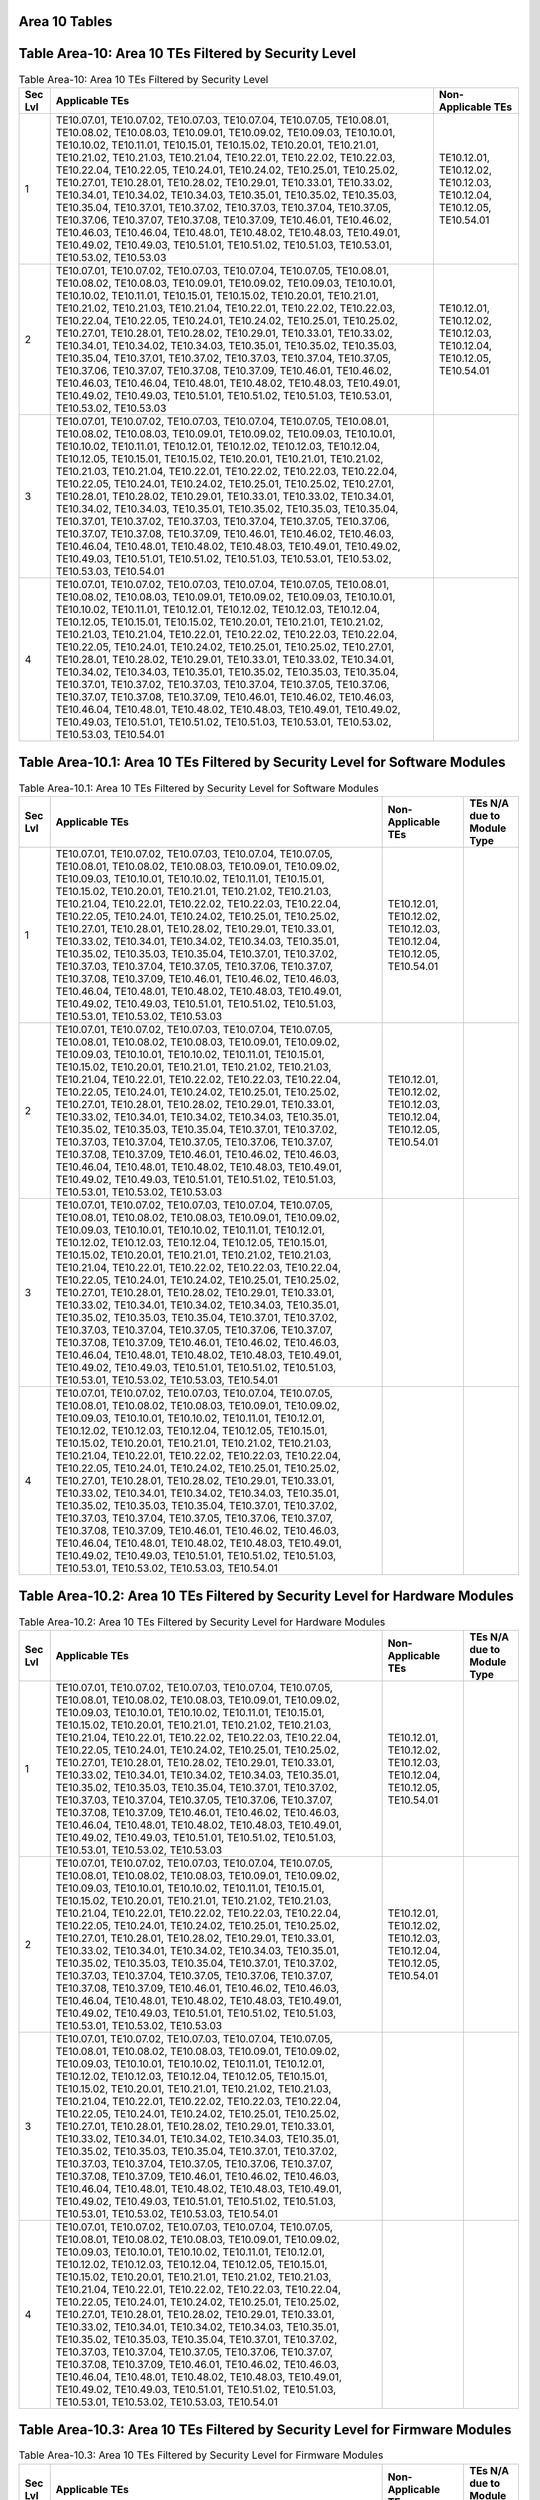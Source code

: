 Area 10 Tables 
===============

Table Area-10: Area 10 TEs Filtered by Security Level
=====================================================

.. table:: Table Area-10: Area 10 TEs Filtered by Security Level

   +---------+------------------------------------------------------------------------------------------------------------------------------------------------------------------------------------------------------------------------------------------------------------------------------------------------------------------------------------------------------------------------------------------------------------------------------------------------------------------------------------------------------------------------------------------------------------------------------------------------------------------------------------------------------------------------------------------------------------------------------------------------------------------------------------------------------------------------------------------------------------------------------------------------------------------------+------------------------------------------------------------------------+
   | Sec Lvl | Applicable TEs                                                                                                                                                                                                                                                                                                                                                                                                                                                                                                                                                                                                                                                                                                                                                                                                                                                                                                         | Non-Applicable TEs                                                     |
   +=========+========================================================================================================================================================================================================================================================================================================================================================================================================================================================================================================================================================================================================================================================================================================================================================================================================================================================================================================================+========================================================================+
   | 1       | TE10.07.01, TE10.07.02, TE10.07.03, TE10.07.04, TE10.07.05, TE10.08.01, TE10.08.02, TE10.08.03, TE10.09.01, TE10.09.02, TE10.09.03, TE10.10.01, TE10.10.02, TE10.11.01, TE10.15.01, TE10.15.02, TE10.20.01, TE10.21.01, TE10.21.02, TE10.21.03, TE10.21.04, TE10.22.01, TE10.22.02, TE10.22.03, TE10.22.04, TE10.22.05, TE10.24.01, TE10.24.02, TE10.25.01, TE10.25.02, TE10.27.01, TE10.28.01, TE10.28.02, TE10.29.01, TE10.33.01, TE10.33.02, TE10.34.01, TE10.34.02, TE10.34.03, TE10.35.01, TE10.35.02, TE10.35.03, TE10.35.04, TE10.37.01, TE10.37.02, TE10.37.03, TE10.37.04, TE10.37.05, TE10.37.06, TE10.37.07, TE10.37.08, TE10.37.09, TE10.46.01, TE10.46.02, TE10.46.03, TE10.46.04, TE10.48.01, TE10.48.02, TE10.48.03, TE10.49.01, TE10.49.02, TE10.49.03, TE10.51.01, TE10.51.02, TE10.51.03, TE10.53.01, TE10.53.02, TE10.53.03                                                                         | TE10.12.01, TE10.12.02, TE10.12.03, TE10.12.04, TE10.12.05, TE10.54.01 |
   +---------+------------------------------------------------------------------------------------------------------------------------------------------------------------------------------------------------------------------------------------------------------------------------------------------------------------------------------------------------------------------------------------------------------------------------------------------------------------------------------------------------------------------------------------------------------------------------------------------------------------------------------------------------------------------------------------------------------------------------------------------------------------------------------------------------------------------------------------------------------------------------------------------------------------------------+------------------------------------------------------------------------+
   | 2       | TE10.07.01, TE10.07.02, TE10.07.03, TE10.07.04, TE10.07.05, TE10.08.01, TE10.08.02, TE10.08.03, TE10.09.01, TE10.09.02, TE10.09.03, TE10.10.01, TE10.10.02, TE10.11.01, TE10.15.01, TE10.15.02, TE10.20.01, TE10.21.01, TE10.21.02, TE10.21.03, TE10.21.04, TE10.22.01, TE10.22.02, TE10.22.03, TE10.22.04, TE10.22.05, TE10.24.01, TE10.24.02, TE10.25.01, TE10.25.02, TE10.27.01, TE10.28.01, TE10.28.02, TE10.29.01, TE10.33.01, TE10.33.02, TE10.34.01, TE10.34.02, TE10.34.03, TE10.35.01, TE10.35.02, TE10.35.03, TE10.35.04, TE10.37.01, TE10.37.02, TE10.37.03, TE10.37.04, TE10.37.05, TE10.37.06, TE10.37.07, TE10.37.08, TE10.37.09, TE10.46.01, TE10.46.02, TE10.46.03, TE10.46.04, TE10.48.01, TE10.48.02, TE10.48.03, TE10.49.01, TE10.49.02, TE10.49.03, TE10.51.01, TE10.51.02, TE10.51.03, TE10.53.01, TE10.53.02, TE10.53.03                                                                         | TE10.12.01, TE10.12.02, TE10.12.03, TE10.12.04, TE10.12.05, TE10.54.01 |
   +---------+------------------------------------------------------------------------------------------------------------------------------------------------------------------------------------------------------------------------------------------------------------------------------------------------------------------------------------------------------------------------------------------------------------------------------------------------------------------------------------------------------------------------------------------------------------------------------------------------------------------------------------------------------------------------------------------------------------------------------------------------------------------------------------------------------------------------------------------------------------------------------------------------------------------------+------------------------------------------------------------------------+
   | 3       | TE10.07.01, TE10.07.02, TE10.07.03, TE10.07.04, TE10.07.05, TE10.08.01, TE10.08.02, TE10.08.03, TE10.09.01, TE10.09.02, TE10.09.03, TE10.10.01, TE10.10.02, TE10.11.01, TE10.12.01, TE10.12.02, TE10.12.03, TE10.12.04, TE10.12.05, TE10.15.01, TE10.15.02, TE10.20.01, TE10.21.01, TE10.21.02, TE10.21.03, TE10.21.04, TE10.22.01, TE10.22.02, TE10.22.03, TE10.22.04, TE10.22.05, TE10.24.01, TE10.24.02, TE10.25.01, TE10.25.02, TE10.27.01, TE10.28.01, TE10.28.02, TE10.29.01, TE10.33.01, TE10.33.02, TE10.34.01, TE10.34.02, TE10.34.03, TE10.35.01, TE10.35.02, TE10.35.03, TE10.35.04, TE10.37.01, TE10.37.02, TE10.37.03, TE10.37.04, TE10.37.05, TE10.37.06, TE10.37.07, TE10.37.08, TE10.37.09, TE10.46.01, TE10.46.02, TE10.46.03, TE10.46.04, TE10.48.01, TE10.48.02, TE10.48.03, TE10.49.01, TE10.49.02, TE10.49.03, TE10.51.01, TE10.51.02, TE10.51.03, TE10.53.01, TE10.53.02, TE10.53.03, TE10.54.01 |                                                                        |
   +---------+------------------------------------------------------------------------------------------------------------------------------------------------------------------------------------------------------------------------------------------------------------------------------------------------------------------------------------------------------------------------------------------------------------------------------------------------------------------------------------------------------------------------------------------------------------------------------------------------------------------------------------------------------------------------------------------------------------------------------------------------------------------------------------------------------------------------------------------------------------------------------------------------------------------------+------------------------------------------------------------------------+
   | 4       | TE10.07.01, TE10.07.02, TE10.07.03, TE10.07.04, TE10.07.05, TE10.08.01, TE10.08.02, TE10.08.03, TE10.09.01, TE10.09.02, TE10.09.03, TE10.10.01, TE10.10.02, TE10.11.01, TE10.12.01, TE10.12.02, TE10.12.03, TE10.12.04, TE10.12.05, TE10.15.01, TE10.15.02, TE10.20.01, TE10.21.01, TE10.21.02, TE10.21.03, TE10.21.04, TE10.22.01, TE10.22.02, TE10.22.03, TE10.22.04, TE10.22.05, TE10.24.01, TE10.24.02, TE10.25.01, TE10.25.02, TE10.27.01, TE10.28.01, TE10.28.02, TE10.29.01, TE10.33.01, TE10.33.02, TE10.34.01, TE10.34.02, TE10.34.03, TE10.35.01, TE10.35.02, TE10.35.03, TE10.35.04, TE10.37.01, TE10.37.02, TE10.37.03, TE10.37.04, TE10.37.05, TE10.37.06, TE10.37.07, TE10.37.08, TE10.37.09, TE10.46.01, TE10.46.02, TE10.46.03, TE10.46.04, TE10.48.01, TE10.48.02, TE10.48.03, TE10.49.01, TE10.49.02, TE10.49.03, TE10.51.01, TE10.51.02, TE10.51.03, TE10.53.01, TE10.53.02, TE10.53.03, TE10.54.01 |                                                                        |
   +---------+------------------------------------------------------------------------------------------------------------------------------------------------------------------------------------------------------------------------------------------------------------------------------------------------------------------------------------------------------------------------------------------------------------------------------------------------------------------------------------------------------------------------------------------------------------------------------------------------------------------------------------------------------------------------------------------------------------------------------------------------------------------------------------------------------------------------------------------------------------------------------------------------------------------------+------------------------------------------------------------------------+

Table Area-10.1: Area 10 TEs Filtered by Security Level for Software Modules
============================================================================

.. table:: Table Area-10.1: Area 10 TEs Filtered by Security Level for Software Modules

   +---------+------------------------------------------------------------------------------------------------------------------------------------------------------------------------------------------------------------------------------------------------------------------------------------------------------------------------------------------------------------------------------------------------------------------------------------------------------------------------------------------------------------------------------------------------------------------------------------------------------------------------------------------------------------------------------------------------------------------------------------------------------------------------------------------------------------------------------------------------------------------------------------------------------------------------+------------------------------------------------------------------------+----------------------------+
   | Sec Lvl | Applicable TEs                                                                                                                                                                                                                                                                                                                                                                                                                                                                                                                                                                                                                                                                                                                                                                                                                                                                                                         | Non-Applicable TEs                                                     | TEs N/A due to Module Type |
   +=========+========================================================================================================================================================================================================================================================================================================================================================================================================================================================================================================================================================================================================================================================================================================================================================================================================================================================================================================================+========================================================================+============================+
   | 1       | TE10.07.01, TE10.07.02, TE10.07.03, TE10.07.04, TE10.07.05, TE10.08.01, TE10.08.02, TE10.08.03, TE10.09.01, TE10.09.02, TE10.09.03, TE10.10.01, TE10.10.02, TE10.11.01, TE10.15.01, TE10.15.02, TE10.20.01, TE10.21.01, TE10.21.02, TE10.21.03, TE10.21.04, TE10.22.01, TE10.22.02, TE10.22.03, TE10.22.04, TE10.22.05, TE10.24.01, TE10.24.02, TE10.25.01, TE10.25.02, TE10.27.01, TE10.28.01, TE10.28.02, TE10.29.01, TE10.33.01, TE10.33.02, TE10.34.01, TE10.34.02, TE10.34.03, TE10.35.01, TE10.35.02, TE10.35.03, TE10.35.04, TE10.37.01, TE10.37.02, TE10.37.03, TE10.37.04, TE10.37.05, TE10.37.06, TE10.37.07, TE10.37.08, TE10.37.09, TE10.46.01, TE10.46.02, TE10.46.03, TE10.46.04, TE10.48.01, TE10.48.02, TE10.48.03, TE10.49.01, TE10.49.02, TE10.49.03, TE10.51.01, TE10.51.02, TE10.51.03, TE10.53.01, TE10.53.02, TE10.53.03                                                                         | TE10.12.01, TE10.12.02, TE10.12.03, TE10.12.04, TE10.12.05, TE10.54.01 |                            |
   +---------+------------------------------------------------------------------------------------------------------------------------------------------------------------------------------------------------------------------------------------------------------------------------------------------------------------------------------------------------------------------------------------------------------------------------------------------------------------------------------------------------------------------------------------------------------------------------------------------------------------------------------------------------------------------------------------------------------------------------------------------------------------------------------------------------------------------------------------------------------------------------------------------------------------------------+------------------------------------------------------------------------+----------------------------+
   | 2       | TE10.07.01, TE10.07.02, TE10.07.03, TE10.07.04, TE10.07.05, TE10.08.01, TE10.08.02, TE10.08.03, TE10.09.01, TE10.09.02, TE10.09.03, TE10.10.01, TE10.10.02, TE10.11.01, TE10.15.01, TE10.15.02, TE10.20.01, TE10.21.01, TE10.21.02, TE10.21.03, TE10.21.04, TE10.22.01, TE10.22.02, TE10.22.03, TE10.22.04, TE10.22.05, TE10.24.01, TE10.24.02, TE10.25.01, TE10.25.02, TE10.27.01, TE10.28.01, TE10.28.02, TE10.29.01, TE10.33.01, TE10.33.02, TE10.34.01, TE10.34.02, TE10.34.03, TE10.35.01, TE10.35.02, TE10.35.03, TE10.35.04, TE10.37.01, TE10.37.02, TE10.37.03, TE10.37.04, TE10.37.05, TE10.37.06, TE10.37.07, TE10.37.08, TE10.37.09, TE10.46.01, TE10.46.02, TE10.46.03, TE10.46.04, TE10.48.01, TE10.48.02, TE10.48.03, TE10.49.01, TE10.49.02, TE10.49.03, TE10.51.01, TE10.51.02, TE10.51.03, TE10.53.01, TE10.53.02, TE10.53.03                                                                         | TE10.12.01, TE10.12.02, TE10.12.03, TE10.12.04, TE10.12.05, TE10.54.01 |                            |
   +---------+------------------------------------------------------------------------------------------------------------------------------------------------------------------------------------------------------------------------------------------------------------------------------------------------------------------------------------------------------------------------------------------------------------------------------------------------------------------------------------------------------------------------------------------------------------------------------------------------------------------------------------------------------------------------------------------------------------------------------------------------------------------------------------------------------------------------------------------------------------------------------------------------------------------------+------------------------------------------------------------------------+----------------------------+
   | 3       | TE10.07.01, TE10.07.02, TE10.07.03, TE10.07.04, TE10.07.05, TE10.08.01, TE10.08.02, TE10.08.03, TE10.09.01, TE10.09.02, TE10.09.03, TE10.10.01, TE10.10.02, TE10.11.01, TE10.12.01, TE10.12.02, TE10.12.03, TE10.12.04, TE10.12.05, TE10.15.01, TE10.15.02, TE10.20.01, TE10.21.01, TE10.21.02, TE10.21.03, TE10.21.04, TE10.22.01, TE10.22.02, TE10.22.03, TE10.22.04, TE10.22.05, TE10.24.01, TE10.24.02, TE10.25.01, TE10.25.02, TE10.27.01, TE10.28.01, TE10.28.02, TE10.29.01, TE10.33.01, TE10.33.02, TE10.34.01, TE10.34.02, TE10.34.03, TE10.35.01, TE10.35.02, TE10.35.03, TE10.35.04, TE10.37.01, TE10.37.02, TE10.37.03, TE10.37.04, TE10.37.05, TE10.37.06, TE10.37.07, TE10.37.08, TE10.37.09, TE10.46.01, TE10.46.02, TE10.46.03, TE10.46.04, TE10.48.01, TE10.48.02, TE10.48.03, TE10.49.01, TE10.49.02, TE10.49.03, TE10.51.01, TE10.51.02, TE10.51.03, TE10.53.01, TE10.53.02, TE10.53.03, TE10.54.01 |                                                                        |                            |
   +---------+------------------------------------------------------------------------------------------------------------------------------------------------------------------------------------------------------------------------------------------------------------------------------------------------------------------------------------------------------------------------------------------------------------------------------------------------------------------------------------------------------------------------------------------------------------------------------------------------------------------------------------------------------------------------------------------------------------------------------------------------------------------------------------------------------------------------------------------------------------------------------------------------------------------------+------------------------------------------------------------------------+----------------------------+
   | 4       | TE10.07.01, TE10.07.02, TE10.07.03, TE10.07.04, TE10.07.05, TE10.08.01, TE10.08.02, TE10.08.03, TE10.09.01, TE10.09.02, TE10.09.03, TE10.10.01, TE10.10.02, TE10.11.01, TE10.12.01, TE10.12.02, TE10.12.03, TE10.12.04, TE10.12.05, TE10.15.01, TE10.15.02, TE10.20.01, TE10.21.01, TE10.21.02, TE10.21.03, TE10.21.04, TE10.22.01, TE10.22.02, TE10.22.03, TE10.22.04, TE10.22.05, TE10.24.01, TE10.24.02, TE10.25.01, TE10.25.02, TE10.27.01, TE10.28.01, TE10.28.02, TE10.29.01, TE10.33.01, TE10.33.02, TE10.34.01, TE10.34.02, TE10.34.03, TE10.35.01, TE10.35.02, TE10.35.03, TE10.35.04, TE10.37.01, TE10.37.02, TE10.37.03, TE10.37.04, TE10.37.05, TE10.37.06, TE10.37.07, TE10.37.08, TE10.37.09, TE10.46.01, TE10.46.02, TE10.46.03, TE10.46.04, TE10.48.01, TE10.48.02, TE10.48.03, TE10.49.01, TE10.49.02, TE10.49.03, TE10.51.01, TE10.51.02, TE10.51.03, TE10.53.01, TE10.53.02, TE10.53.03, TE10.54.01 |                                                                        |                            |
   +---------+------------------------------------------------------------------------------------------------------------------------------------------------------------------------------------------------------------------------------------------------------------------------------------------------------------------------------------------------------------------------------------------------------------------------------------------------------------------------------------------------------------------------------------------------------------------------------------------------------------------------------------------------------------------------------------------------------------------------------------------------------------------------------------------------------------------------------------------------------------------------------------------------------------------------+------------------------------------------------------------------------+----------------------------+

Table Area-10.2: Area 10 TEs Filtered by Security Level for Hardware Modules
============================================================================

.. table:: Table Area-10.2: Area 10 TEs Filtered by Security Level for Hardware Modules

   +---------+------------------------------------------------------------------------------------------------------------------------------------------------------------------------------------------------------------------------------------------------------------------------------------------------------------------------------------------------------------------------------------------------------------------------------------------------------------------------------------------------------------------------------------------------------------------------------------------------------------------------------------------------------------------------------------------------------------------------------------------------------------------------------------------------------------------------------------------------------------------------------------------------------------------------+------------------------------------------------------------------------+----------------------------+
   | Sec Lvl | Applicable TEs                                                                                                                                                                                                                                                                                                                                                                                                                                                                                                                                                                                                                                                                                                                                                                                                                                                                                                         | Non-Applicable TEs                                                     | TEs N/A due to Module Type |
   +=========+========================================================================================================================================================================================================================================================================================================================================================================================================================================================================================================================================================================================================================================================================================================================================================================================================================================================================================================================+========================================================================+============================+
   | 1       | TE10.07.01, TE10.07.02, TE10.07.03, TE10.07.04, TE10.07.05, TE10.08.01, TE10.08.02, TE10.08.03, TE10.09.01, TE10.09.02, TE10.09.03, TE10.10.01, TE10.10.02, TE10.11.01, TE10.15.01, TE10.15.02, TE10.20.01, TE10.21.01, TE10.21.02, TE10.21.03, TE10.21.04, TE10.22.01, TE10.22.02, TE10.22.03, TE10.22.04, TE10.22.05, TE10.24.01, TE10.24.02, TE10.25.01, TE10.25.02, TE10.27.01, TE10.28.01, TE10.28.02, TE10.29.01, TE10.33.01, TE10.33.02, TE10.34.01, TE10.34.02, TE10.34.03, TE10.35.01, TE10.35.02, TE10.35.03, TE10.35.04, TE10.37.01, TE10.37.02, TE10.37.03, TE10.37.04, TE10.37.05, TE10.37.06, TE10.37.07, TE10.37.08, TE10.37.09, TE10.46.01, TE10.46.02, TE10.46.03, TE10.46.04, TE10.48.01, TE10.48.02, TE10.48.03, TE10.49.01, TE10.49.02, TE10.49.03, TE10.51.01, TE10.51.02, TE10.51.03, TE10.53.01, TE10.53.02, TE10.53.03                                                                         | TE10.12.01, TE10.12.02, TE10.12.03, TE10.12.04, TE10.12.05, TE10.54.01 |                            |
   +---------+------------------------------------------------------------------------------------------------------------------------------------------------------------------------------------------------------------------------------------------------------------------------------------------------------------------------------------------------------------------------------------------------------------------------------------------------------------------------------------------------------------------------------------------------------------------------------------------------------------------------------------------------------------------------------------------------------------------------------------------------------------------------------------------------------------------------------------------------------------------------------------------------------------------------+------------------------------------------------------------------------+----------------------------+
   | 2       | TE10.07.01, TE10.07.02, TE10.07.03, TE10.07.04, TE10.07.05, TE10.08.01, TE10.08.02, TE10.08.03, TE10.09.01, TE10.09.02, TE10.09.03, TE10.10.01, TE10.10.02, TE10.11.01, TE10.15.01, TE10.15.02, TE10.20.01, TE10.21.01, TE10.21.02, TE10.21.03, TE10.21.04, TE10.22.01, TE10.22.02, TE10.22.03, TE10.22.04, TE10.22.05, TE10.24.01, TE10.24.02, TE10.25.01, TE10.25.02, TE10.27.01, TE10.28.01, TE10.28.02, TE10.29.01, TE10.33.01, TE10.33.02, TE10.34.01, TE10.34.02, TE10.34.03, TE10.35.01, TE10.35.02, TE10.35.03, TE10.35.04, TE10.37.01, TE10.37.02, TE10.37.03, TE10.37.04, TE10.37.05, TE10.37.06, TE10.37.07, TE10.37.08, TE10.37.09, TE10.46.01, TE10.46.02, TE10.46.03, TE10.46.04, TE10.48.01, TE10.48.02, TE10.48.03, TE10.49.01, TE10.49.02, TE10.49.03, TE10.51.01, TE10.51.02, TE10.51.03, TE10.53.01, TE10.53.02, TE10.53.03                                                                         | TE10.12.01, TE10.12.02, TE10.12.03, TE10.12.04, TE10.12.05, TE10.54.01 |                            |
   +---------+------------------------------------------------------------------------------------------------------------------------------------------------------------------------------------------------------------------------------------------------------------------------------------------------------------------------------------------------------------------------------------------------------------------------------------------------------------------------------------------------------------------------------------------------------------------------------------------------------------------------------------------------------------------------------------------------------------------------------------------------------------------------------------------------------------------------------------------------------------------------------------------------------------------------+------------------------------------------------------------------------+----------------------------+
   | 3       | TE10.07.01, TE10.07.02, TE10.07.03, TE10.07.04, TE10.07.05, TE10.08.01, TE10.08.02, TE10.08.03, TE10.09.01, TE10.09.02, TE10.09.03, TE10.10.01, TE10.10.02, TE10.11.01, TE10.12.01, TE10.12.02, TE10.12.03, TE10.12.04, TE10.12.05, TE10.15.01, TE10.15.02, TE10.20.01, TE10.21.01, TE10.21.02, TE10.21.03, TE10.21.04, TE10.22.01, TE10.22.02, TE10.22.03, TE10.22.04, TE10.22.05, TE10.24.01, TE10.24.02, TE10.25.01, TE10.25.02, TE10.27.01, TE10.28.01, TE10.28.02, TE10.29.01, TE10.33.01, TE10.33.02, TE10.34.01, TE10.34.02, TE10.34.03, TE10.35.01, TE10.35.02, TE10.35.03, TE10.35.04, TE10.37.01, TE10.37.02, TE10.37.03, TE10.37.04, TE10.37.05, TE10.37.06, TE10.37.07, TE10.37.08, TE10.37.09, TE10.46.01, TE10.46.02, TE10.46.03, TE10.46.04, TE10.48.01, TE10.48.02, TE10.48.03, TE10.49.01, TE10.49.02, TE10.49.03, TE10.51.01, TE10.51.02, TE10.51.03, TE10.53.01, TE10.53.02, TE10.53.03, TE10.54.01 |                                                                        |                            |
   +---------+------------------------------------------------------------------------------------------------------------------------------------------------------------------------------------------------------------------------------------------------------------------------------------------------------------------------------------------------------------------------------------------------------------------------------------------------------------------------------------------------------------------------------------------------------------------------------------------------------------------------------------------------------------------------------------------------------------------------------------------------------------------------------------------------------------------------------------------------------------------------------------------------------------------------+------------------------------------------------------------------------+----------------------------+
   | 4       | TE10.07.01, TE10.07.02, TE10.07.03, TE10.07.04, TE10.07.05, TE10.08.01, TE10.08.02, TE10.08.03, TE10.09.01, TE10.09.02, TE10.09.03, TE10.10.01, TE10.10.02, TE10.11.01, TE10.12.01, TE10.12.02, TE10.12.03, TE10.12.04, TE10.12.05, TE10.15.01, TE10.15.02, TE10.20.01, TE10.21.01, TE10.21.02, TE10.21.03, TE10.21.04, TE10.22.01, TE10.22.02, TE10.22.03, TE10.22.04, TE10.22.05, TE10.24.01, TE10.24.02, TE10.25.01, TE10.25.02, TE10.27.01, TE10.28.01, TE10.28.02, TE10.29.01, TE10.33.01, TE10.33.02, TE10.34.01, TE10.34.02, TE10.34.03, TE10.35.01, TE10.35.02, TE10.35.03, TE10.35.04, TE10.37.01, TE10.37.02, TE10.37.03, TE10.37.04, TE10.37.05, TE10.37.06, TE10.37.07, TE10.37.08, TE10.37.09, TE10.46.01, TE10.46.02, TE10.46.03, TE10.46.04, TE10.48.01, TE10.48.02, TE10.48.03, TE10.49.01, TE10.49.02, TE10.49.03, TE10.51.01, TE10.51.02, TE10.51.03, TE10.53.01, TE10.53.02, TE10.53.03, TE10.54.01 |                                                                        |                            |
   +---------+------------------------------------------------------------------------------------------------------------------------------------------------------------------------------------------------------------------------------------------------------------------------------------------------------------------------------------------------------------------------------------------------------------------------------------------------------------------------------------------------------------------------------------------------------------------------------------------------------------------------------------------------------------------------------------------------------------------------------------------------------------------------------------------------------------------------------------------------------------------------------------------------------------------------+------------------------------------------------------------------------+----------------------------+

Table Area-10.3: Area 10 TEs Filtered by Security Level for Firmware Modules
============================================================================

.. table:: Table Area-10.3: Area 10 TEs Filtered by Security Level for Firmware Modules

   +---------+------------------------------------------------------------------------------------------------------------------------------------------------------------------------------------------------------------------------------------------------------------------------------------------------------------------------------------------------------------------------------------------------------------------------------------------------------------------------------------------------------------------------------------------------------------------------------------------------------------------------------------------------------------------------------------------------------------------------------------------------------------------------------------------------------------------------------------------------------------------------------------------------------------------------+------------------------------------------------------------------------+----------------------------+
   | Sec Lvl | Applicable TEs                                                                                                                                                                                                                                                                                                                                                                                                                                                                                                                                                                                                                                                                                                                                                                                                                                                                                                         | Non-Applicable TEs                                                     | TEs N/A due to Module Type |
   +=========+========================================================================================================================================================================================================================================================================================================================================================================================================================================================================================================================================================================================================================================================================================================================================================================================================================================================================================================================+========================================================================+============================+
   | 1       | TE10.07.01, TE10.07.02, TE10.07.03, TE10.07.04, TE10.07.05, TE10.08.01, TE10.08.02, TE10.08.03, TE10.09.01, TE10.09.02, TE10.09.03, TE10.10.01, TE10.10.02, TE10.11.01, TE10.15.01, TE10.15.02, TE10.20.01, TE10.21.01, TE10.21.02, TE10.21.03, TE10.21.04, TE10.22.01, TE10.22.02, TE10.22.03, TE10.22.04, TE10.22.05, TE10.24.01, TE10.24.02, TE10.25.01, TE10.25.02, TE10.27.01, TE10.28.01, TE10.28.02, TE10.29.01, TE10.33.01, TE10.33.02, TE10.34.01, TE10.34.02, TE10.34.03, TE10.35.01, TE10.35.02, TE10.35.03, TE10.35.04, TE10.37.01, TE10.37.02, TE10.37.03, TE10.37.04, TE10.37.05, TE10.37.06, TE10.37.07, TE10.37.08, TE10.37.09, TE10.46.01, TE10.46.02, TE10.46.03, TE10.46.04, TE10.48.01, TE10.48.02, TE10.48.03, TE10.49.01, TE10.49.02, TE10.49.03, TE10.51.01, TE10.51.02, TE10.51.03, TE10.53.01, TE10.53.02, TE10.53.03                                                                         | TE10.12.01, TE10.12.02, TE10.12.03, TE10.12.04, TE10.12.05, TE10.54.01 |                            |
   +---------+------------------------------------------------------------------------------------------------------------------------------------------------------------------------------------------------------------------------------------------------------------------------------------------------------------------------------------------------------------------------------------------------------------------------------------------------------------------------------------------------------------------------------------------------------------------------------------------------------------------------------------------------------------------------------------------------------------------------------------------------------------------------------------------------------------------------------------------------------------------------------------------------------------------------+------------------------------------------------------------------------+----------------------------+
   | 2       | TE10.07.01, TE10.07.02, TE10.07.03, TE10.07.04, TE10.07.05, TE10.08.01, TE10.08.02, TE10.08.03, TE10.09.01, TE10.09.02, TE10.09.03, TE10.10.01, TE10.10.02, TE10.11.01, TE10.15.01, TE10.15.02, TE10.20.01, TE10.21.01, TE10.21.02, TE10.21.03, TE10.21.04, TE10.22.01, TE10.22.02, TE10.22.03, TE10.22.04, TE10.22.05, TE10.24.01, TE10.24.02, TE10.25.01, TE10.25.02, TE10.27.01, TE10.28.01, TE10.28.02, TE10.29.01, TE10.33.01, TE10.33.02, TE10.34.01, TE10.34.02, TE10.34.03, TE10.35.01, TE10.35.02, TE10.35.03, TE10.35.04, TE10.37.01, TE10.37.02, TE10.37.03, TE10.37.04, TE10.37.05, TE10.37.06, TE10.37.07, TE10.37.08, TE10.37.09, TE10.46.01, TE10.46.02, TE10.46.03, TE10.46.04, TE10.48.01, TE10.48.02, TE10.48.03, TE10.49.01, TE10.49.02, TE10.49.03, TE10.51.01, TE10.51.02, TE10.51.03, TE10.53.01, TE10.53.02, TE10.53.03                                                                         | TE10.12.01, TE10.12.02, TE10.12.03, TE10.12.04, TE10.12.05, TE10.54.01 |                            |
   +---------+------------------------------------------------------------------------------------------------------------------------------------------------------------------------------------------------------------------------------------------------------------------------------------------------------------------------------------------------------------------------------------------------------------------------------------------------------------------------------------------------------------------------------------------------------------------------------------------------------------------------------------------------------------------------------------------------------------------------------------------------------------------------------------------------------------------------------------------------------------------------------------------------------------------------+------------------------------------------------------------------------+----------------------------+
   | 3       | TE10.07.01, TE10.07.02, TE10.07.03, TE10.07.04, TE10.07.05, TE10.08.01, TE10.08.02, TE10.08.03, TE10.09.01, TE10.09.02, TE10.09.03, TE10.10.01, TE10.10.02, TE10.11.01, TE10.12.01, TE10.12.02, TE10.12.03, TE10.12.04, TE10.12.05, TE10.15.01, TE10.15.02, TE10.20.01, TE10.21.01, TE10.21.02, TE10.21.03, TE10.21.04, TE10.22.01, TE10.22.02, TE10.22.03, TE10.22.04, TE10.22.05, TE10.24.01, TE10.24.02, TE10.25.01, TE10.25.02, TE10.27.01, TE10.28.01, TE10.28.02, TE10.29.01, TE10.33.01, TE10.33.02, TE10.34.01, TE10.34.02, TE10.34.03, TE10.35.01, TE10.35.02, TE10.35.03, TE10.35.04, TE10.37.01, TE10.37.02, TE10.37.03, TE10.37.04, TE10.37.05, TE10.37.06, TE10.37.07, TE10.37.08, TE10.37.09, TE10.46.01, TE10.46.02, TE10.46.03, TE10.46.04, TE10.48.01, TE10.48.02, TE10.48.03, TE10.49.01, TE10.49.02, TE10.49.03, TE10.51.01, TE10.51.02, TE10.51.03, TE10.53.01, TE10.53.02, TE10.53.03, TE10.54.01 |                                                                        |                            |
   +---------+------------------------------------------------------------------------------------------------------------------------------------------------------------------------------------------------------------------------------------------------------------------------------------------------------------------------------------------------------------------------------------------------------------------------------------------------------------------------------------------------------------------------------------------------------------------------------------------------------------------------------------------------------------------------------------------------------------------------------------------------------------------------------------------------------------------------------------------------------------------------------------------------------------------------+------------------------------------------------------------------------+----------------------------+
   | 4       | TE10.07.01, TE10.07.02, TE10.07.03, TE10.07.04, TE10.07.05, TE10.08.01, TE10.08.02, TE10.08.03, TE10.09.01, TE10.09.02, TE10.09.03, TE10.10.01, TE10.10.02, TE10.11.01, TE10.12.01, TE10.12.02, TE10.12.03, TE10.12.04, TE10.12.05, TE10.15.01, TE10.15.02, TE10.20.01, TE10.21.01, TE10.21.02, TE10.21.03, TE10.21.04, TE10.22.01, TE10.22.02, TE10.22.03, TE10.22.04, TE10.22.05, TE10.24.01, TE10.24.02, TE10.25.01, TE10.25.02, TE10.27.01, TE10.28.01, TE10.28.02, TE10.29.01, TE10.33.01, TE10.33.02, TE10.34.01, TE10.34.02, TE10.34.03, TE10.35.01, TE10.35.02, TE10.35.03, TE10.35.04, TE10.37.01, TE10.37.02, TE10.37.03, TE10.37.04, TE10.37.05, TE10.37.06, TE10.37.07, TE10.37.08, TE10.37.09, TE10.46.01, TE10.46.02, TE10.46.03, TE10.46.04, TE10.48.01, TE10.48.02, TE10.48.03, TE10.49.01, TE10.49.02, TE10.49.03, TE10.51.01, TE10.51.02, TE10.51.03, TE10.53.01, TE10.53.02, TE10.53.03, TE10.54.01 |                                                                        |                            |
   +---------+------------------------------------------------------------------------------------------------------------------------------------------------------------------------------------------------------------------------------------------------------------------------------------------------------------------------------------------------------------------------------------------------------------------------------------------------------------------------------------------------------------------------------------------------------------------------------------------------------------------------------------------------------------------------------------------------------------------------------------------------------------------------------------------------------------------------------------------------------------------------------------------------------------------------+------------------------------------------------------------------------+----------------------------+

Table Area-10.4: Area 10 TEs Filtered by Security Level for Software-Hybrid Modules
===================================================================================

.. table:: Table Area-10.4: Area 10 TEs Filtered by Security Level for Software-Hybrid Modules

   +---------+------------------------------------------------------------------------------------------------------------------------------------------------------------------------------------------------------------------------------------------------------------------------------------------------------------------------------------------------------------------------------------------------------------------------------------------------------------------------------------------------------------------------------------------------------------------------------------------------------------------------------------------------------------------------------------------------------------------------------------------------------------------------------------------------------------------------------------------------------------------------------------------------------------------------+------------------------------------------------------------------------+----------------------------+
   | Sec Lvl | Applicable TEs                                                                                                                                                                                                                                                                                                                                                                                                                                                                                                                                                                                                                                                                                                                                                                                                                                                                                                         | Non-Applicable TEs                                                     | TEs N/A due to Module Type |
   +=========+========================================================================================================================================================================================================================================================================================================================================================================================================================================================================================================================================================================================================================================================================================================================================================================================================================================================================================================================+========================================================================+============================+
   | 1       | TE10.07.01, TE10.07.02, TE10.07.03, TE10.07.04, TE10.07.05, TE10.08.01, TE10.08.02, TE10.08.03, TE10.09.01, TE10.09.02, TE10.09.03, TE10.10.01, TE10.10.02, TE10.11.01, TE10.15.01, TE10.15.02, TE10.20.01, TE10.21.01, TE10.21.02, TE10.21.03, TE10.21.04, TE10.22.01, TE10.22.02, TE10.22.03, TE10.22.04, TE10.22.05, TE10.24.01, TE10.24.02, TE10.25.01, TE10.25.02, TE10.27.01, TE10.28.01, TE10.28.02, TE10.29.01, TE10.33.01, TE10.33.02, TE10.34.01, TE10.34.02, TE10.34.03, TE10.35.01, TE10.35.02, TE10.35.03, TE10.35.04, TE10.37.01, TE10.37.02, TE10.37.03, TE10.37.04, TE10.37.05, TE10.37.06, TE10.37.07, TE10.37.08, TE10.37.09, TE10.46.01, TE10.46.02, TE10.46.03, TE10.46.04, TE10.48.01, TE10.48.02, TE10.48.03, TE10.49.01, TE10.49.02, TE10.49.03, TE10.51.01, TE10.51.02, TE10.51.03, TE10.53.01, TE10.53.02, TE10.53.03                                                                         | TE10.12.01, TE10.12.02, TE10.12.03, TE10.12.04, TE10.12.05, TE10.54.01 |                            |
   +---------+------------------------------------------------------------------------------------------------------------------------------------------------------------------------------------------------------------------------------------------------------------------------------------------------------------------------------------------------------------------------------------------------------------------------------------------------------------------------------------------------------------------------------------------------------------------------------------------------------------------------------------------------------------------------------------------------------------------------------------------------------------------------------------------------------------------------------------------------------------------------------------------------------------------------+------------------------------------------------------------------------+----------------------------+
   | 2       | TE10.07.01, TE10.07.02, TE10.07.03, TE10.07.04, TE10.07.05, TE10.08.01, TE10.08.02, TE10.08.03, TE10.09.01, TE10.09.02, TE10.09.03, TE10.10.01, TE10.10.02, TE10.11.01, TE10.15.01, TE10.15.02, TE10.20.01, TE10.21.01, TE10.21.02, TE10.21.03, TE10.21.04, TE10.22.01, TE10.22.02, TE10.22.03, TE10.22.04, TE10.22.05, TE10.24.01, TE10.24.02, TE10.25.01, TE10.25.02, TE10.27.01, TE10.28.01, TE10.28.02, TE10.29.01, TE10.33.01, TE10.33.02, TE10.34.01, TE10.34.02, TE10.34.03, TE10.35.01, TE10.35.02, TE10.35.03, TE10.35.04, TE10.37.01, TE10.37.02, TE10.37.03, TE10.37.04, TE10.37.05, TE10.37.06, TE10.37.07, TE10.37.08, TE10.37.09, TE10.46.01, TE10.46.02, TE10.46.03, TE10.46.04, TE10.48.01, TE10.48.02, TE10.48.03, TE10.49.01, TE10.49.02, TE10.49.03, TE10.51.01, TE10.51.02, TE10.51.03, TE10.53.01, TE10.53.02, TE10.53.03                                                                         | TE10.12.01, TE10.12.02, TE10.12.03, TE10.12.04, TE10.12.05, TE10.54.01 |                            |
   +---------+------------------------------------------------------------------------------------------------------------------------------------------------------------------------------------------------------------------------------------------------------------------------------------------------------------------------------------------------------------------------------------------------------------------------------------------------------------------------------------------------------------------------------------------------------------------------------------------------------------------------------------------------------------------------------------------------------------------------------------------------------------------------------------------------------------------------------------------------------------------------------------------------------------------------+------------------------------------------------------------------------+----------------------------+
   | 3       | TE10.07.01, TE10.07.02, TE10.07.03, TE10.07.04, TE10.07.05, TE10.08.01, TE10.08.02, TE10.08.03, TE10.09.01, TE10.09.02, TE10.09.03, TE10.10.01, TE10.10.02, TE10.11.01, TE10.12.01, TE10.12.02, TE10.12.03, TE10.12.04, TE10.12.05, TE10.15.01, TE10.15.02, TE10.20.01, TE10.21.01, TE10.21.02, TE10.21.03, TE10.21.04, TE10.22.01, TE10.22.02, TE10.22.03, TE10.22.04, TE10.22.05, TE10.24.01, TE10.24.02, TE10.25.01, TE10.25.02, TE10.27.01, TE10.28.01, TE10.28.02, TE10.29.01, TE10.33.01, TE10.33.02, TE10.34.01, TE10.34.02, TE10.34.03, TE10.35.01, TE10.35.02, TE10.35.03, TE10.35.04, TE10.37.01, TE10.37.02, TE10.37.03, TE10.37.04, TE10.37.05, TE10.37.06, TE10.37.07, TE10.37.08, TE10.37.09, TE10.46.01, TE10.46.02, TE10.46.03, TE10.46.04, TE10.48.01, TE10.48.02, TE10.48.03, TE10.49.01, TE10.49.02, TE10.49.03, TE10.51.01, TE10.51.02, TE10.51.03, TE10.53.01, TE10.53.02, TE10.53.03, TE10.54.01 |                                                                        |                            |
   +---------+------------------------------------------------------------------------------------------------------------------------------------------------------------------------------------------------------------------------------------------------------------------------------------------------------------------------------------------------------------------------------------------------------------------------------------------------------------------------------------------------------------------------------------------------------------------------------------------------------------------------------------------------------------------------------------------------------------------------------------------------------------------------------------------------------------------------------------------------------------------------------------------------------------------------+------------------------------------------------------------------------+----------------------------+
   | 4       | TE10.07.01, TE10.07.02, TE10.07.03, TE10.07.04, TE10.07.05, TE10.08.01, TE10.08.02, TE10.08.03, TE10.09.01, TE10.09.02, TE10.09.03, TE10.10.01, TE10.10.02, TE10.11.01, TE10.12.01, TE10.12.02, TE10.12.03, TE10.12.04, TE10.12.05, TE10.15.01, TE10.15.02, TE10.20.01, TE10.21.01, TE10.21.02, TE10.21.03, TE10.21.04, TE10.22.01, TE10.22.02, TE10.22.03, TE10.22.04, TE10.22.05, TE10.24.01, TE10.24.02, TE10.25.01, TE10.25.02, TE10.27.01, TE10.28.01, TE10.28.02, TE10.29.01, TE10.33.01, TE10.33.02, TE10.34.01, TE10.34.02, TE10.34.03, TE10.35.01, TE10.35.02, TE10.35.03, TE10.35.04, TE10.37.01, TE10.37.02, TE10.37.03, TE10.37.04, TE10.37.05, TE10.37.06, TE10.37.07, TE10.37.08, TE10.37.09, TE10.46.01, TE10.46.02, TE10.46.03, TE10.46.04, TE10.48.01, TE10.48.02, TE10.48.03, TE10.49.01, TE10.49.02, TE10.49.03, TE10.51.01, TE10.51.02, TE10.51.03, TE10.53.01, TE10.53.02, TE10.53.03, TE10.54.01 |                                                                        |                            |
   +---------+------------------------------------------------------------------------------------------------------------------------------------------------------------------------------------------------------------------------------------------------------------------------------------------------------------------------------------------------------------------------------------------------------------------------------------------------------------------------------------------------------------------------------------------------------------------------------------------------------------------------------------------------------------------------------------------------------------------------------------------------------------------------------------------------------------------------------------------------------------------------------------------------------------------------+------------------------------------------------------------------------+----------------------------+

Table Area-10.5: Area 10 TEs Filtered by Security Level for Firmware-Hybrid Modules
===================================================================================

.. table:: Table Area-10.5: Area 10 TEs Filtered by Security Level for Firmware-Hybrid Modules

   +---------+------------------------------------------------------------------------------------------------------------------------------------------------------------------------------------------------------------------------------------------------------------------------------------------------------------------------------------------------------------------------------------------------------------------------------------------------------------------------------------------------------------------------------------------------------------------------------------------------------------------------------------------------------------------------------------------------------------------------------------------------------------------------------------------------------------------------------------------------------------------------------------------------------------------------+------------------------------------------------------------------------+----------------------------+
   | Sec Lvl | Applicable TEs                                                                                                                                                                                                                                                                                                                                                                                                                                                                                                                                                                                                                                                                                                                                                                                                                                                                                                         | Non-Applicable TEs                                                     | TEs N/A due to Module Type |
   +=========+========================================================================================================================================================================================================================================================================================================================================================================================================================================================================================================================================================================================================================================================================================================================================================================================================================================================================================================================+========================================================================+============================+
   | 1       | TE10.07.01, TE10.07.02, TE10.07.03, TE10.07.04, TE10.07.05, TE10.08.01, TE10.08.02, TE10.08.03, TE10.09.01, TE10.09.02, TE10.09.03, TE10.10.01, TE10.10.02, TE10.11.01, TE10.15.01, TE10.15.02, TE10.20.01, TE10.21.01, TE10.21.02, TE10.21.03, TE10.21.04, TE10.22.01, TE10.22.02, TE10.22.03, TE10.22.04, TE10.22.05, TE10.24.01, TE10.24.02, TE10.25.01, TE10.25.02, TE10.27.01, TE10.28.01, TE10.28.02, TE10.29.01, TE10.33.01, TE10.33.02, TE10.34.01, TE10.34.02, TE10.34.03, TE10.35.01, TE10.35.02, TE10.35.03, TE10.35.04, TE10.37.01, TE10.37.02, TE10.37.03, TE10.37.04, TE10.37.05, TE10.37.06, TE10.37.07, TE10.37.08, TE10.37.09, TE10.46.01, TE10.46.02, TE10.46.03, TE10.46.04, TE10.48.01, TE10.48.02, TE10.48.03, TE10.49.01, TE10.49.02, TE10.49.03, TE10.51.01, TE10.51.02, TE10.51.03, TE10.53.01, TE10.53.02, TE10.53.03                                                                         | TE10.12.01, TE10.12.02, TE10.12.03, TE10.12.04, TE10.12.05, TE10.54.01 |                            |
   +---------+------------------------------------------------------------------------------------------------------------------------------------------------------------------------------------------------------------------------------------------------------------------------------------------------------------------------------------------------------------------------------------------------------------------------------------------------------------------------------------------------------------------------------------------------------------------------------------------------------------------------------------------------------------------------------------------------------------------------------------------------------------------------------------------------------------------------------------------------------------------------------------------------------------------------+------------------------------------------------------------------------+----------------------------+
   | 2       | TE10.07.01, TE10.07.02, TE10.07.03, TE10.07.04, TE10.07.05, TE10.08.01, TE10.08.02, TE10.08.03, TE10.09.01, TE10.09.02, TE10.09.03, TE10.10.01, TE10.10.02, TE10.11.01, TE10.15.01, TE10.15.02, TE10.20.01, TE10.21.01, TE10.21.02, TE10.21.03, TE10.21.04, TE10.22.01, TE10.22.02, TE10.22.03, TE10.22.04, TE10.22.05, TE10.24.01, TE10.24.02, TE10.25.01, TE10.25.02, TE10.27.01, TE10.28.01, TE10.28.02, TE10.29.01, TE10.33.01, TE10.33.02, TE10.34.01, TE10.34.02, TE10.34.03, TE10.35.01, TE10.35.02, TE10.35.03, TE10.35.04, TE10.37.01, TE10.37.02, TE10.37.03, TE10.37.04, TE10.37.05, TE10.37.06, TE10.37.07, TE10.37.08, TE10.37.09, TE10.46.01, TE10.46.02, TE10.46.03, TE10.46.04, TE10.48.01, TE10.48.02, TE10.48.03, TE10.49.01, TE10.49.02, TE10.49.03, TE10.51.01, TE10.51.02, TE10.51.03, TE10.53.01, TE10.53.02, TE10.53.03                                                                         | TE10.12.01, TE10.12.02, TE10.12.03, TE10.12.04, TE10.12.05, TE10.54.01 |                            |
   +---------+------------------------------------------------------------------------------------------------------------------------------------------------------------------------------------------------------------------------------------------------------------------------------------------------------------------------------------------------------------------------------------------------------------------------------------------------------------------------------------------------------------------------------------------------------------------------------------------------------------------------------------------------------------------------------------------------------------------------------------------------------------------------------------------------------------------------------------------------------------------------------------------------------------------------+------------------------------------------------------------------------+----------------------------+
   | 3       | TE10.07.01, TE10.07.02, TE10.07.03, TE10.07.04, TE10.07.05, TE10.08.01, TE10.08.02, TE10.08.03, TE10.09.01, TE10.09.02, TE10.09.03, TE10.10.01, TE10.10.02, TE10.11.01, TE10.12.01, TE10.12.02, TE10.12.03, TE10.12.04, TE10.12.05, TE10.15.01, TE10.15.02, TE10.20.01, TE10.21.01, TE10.21.02, TE10.21.03, TE10.21.04, TE10.22.01, TE10.22.02, TE10.22.03, TE10.22.04, TE10.22.05, TE10.24.01, TE10.24.02, TE10.25.01, TE10.25.02, TE10.27.01, TE10.28.01, TE10.28.02, TE10.29.01, TE10.33.01, TE10.33.02, TE10.34.01, TE10.34.02, TE10.34.03, TE10.35.01, TE10.35.02, TE10.35.03, TE10.35.04, TE10.37.01, TE10.37.02, TE10.37.03, TE10.37.04, TE10.37.05, TE10.37.06, TE10.37.07, TE10.37.08, TE10.37.09, TE10.46.01, TE10.46.02, TE10.46.03, TE10.46.04, TE10.48.01, TE10.48.02, TE10.48.03, TE10.49.01, TE10.49.02, TE10.49.03, TE10.51.01, TE10.51.02, TE10.51.03, TE10.53.01, TE10.53.02, TE10.53.03, TE10.54.01 |                                                                        |                            |
   +---------+------------------------------------------------------------------------------------------------------------------------------------------------------------------------------------------------------------------------------------------------------------------------------------------------------------------------------------------------------------------------------------------------------------------------------------------------------------------------------------------------------------------------------------------------------------------------------------------------------------------------------------------------------------------------------------------------------------------------------------------------------------------------------------------------------------------------------------------------------------------------------------------------------------------------+------------------------------------------------------------------------+----------------------------+
   | 4       | TE10.07.01, TE10.07.02, TE10.07.03, TE10.07.04, TE10.07.05, TE10.08.01, TE10.08.02, TE10.08.03, TE10.09.01, TE10.09.02, TE10.09.03, TE10.10.01, TE10.10.02, TE10.11.01, TE10.12.01, TE10.12.02, TE10.12.03, TE10.12.04, TE10.12.05, TE10.15.01, TE10.15.02, TE10.20.01, TE10.21.01, TE10.21.02, TE10.21.03, TE10.21.04, TE10.22.01, TE10.22.02, TE10.22.03, TE10.22.04, TE10.22.05, TE10.24.01, TE10.24.02, TE10.25.01, TE10.25.02, TE10.27.01, TE10.28.01, TE10.28.02, TE10.29.01, TE10.33.01, TE10.33.02, TE10.34.01, TE10.34.02, TE10.34.03, TE10.35.01, TE10.35.02, TE10.35.03, TE10.35.04, TE10.37.01, TE10.37.02, TE10.37.03, TE10.37.04, TE10.37.05, TE10.37.06, TE10.37.07, TE10.37.08, TE10.37.09, TE10.46.01, TE10.46.02, TE10.46.03, TE10.46.04, TE10.48.01, TE10.48.02, TE10.48.03, TE10.49.01, TE10.49.02, TE10.49.03, TE10.51.01, TE10.51.02, TE10.51.03, TE10.53.01, TE10.53.02, TE10.53.03, TE10.54.01 |                                                                        |                            |
   +---------+------------------------------------------------------------------------------------------------------------------------------------------------------------------------------------------------------------------------------------------------------------------------------------------------------------------------------------------------------------------------------------------------------------------------------------------------------------------------------------------------------------------------------------------------------------------------------------------------------------------------------------------------------------------------------------------------------------------------------------------------------------------------------------------------------------------------------------------------------------------------------------------------------------------------+------------------------------------------------------------------------+----------------------------+
